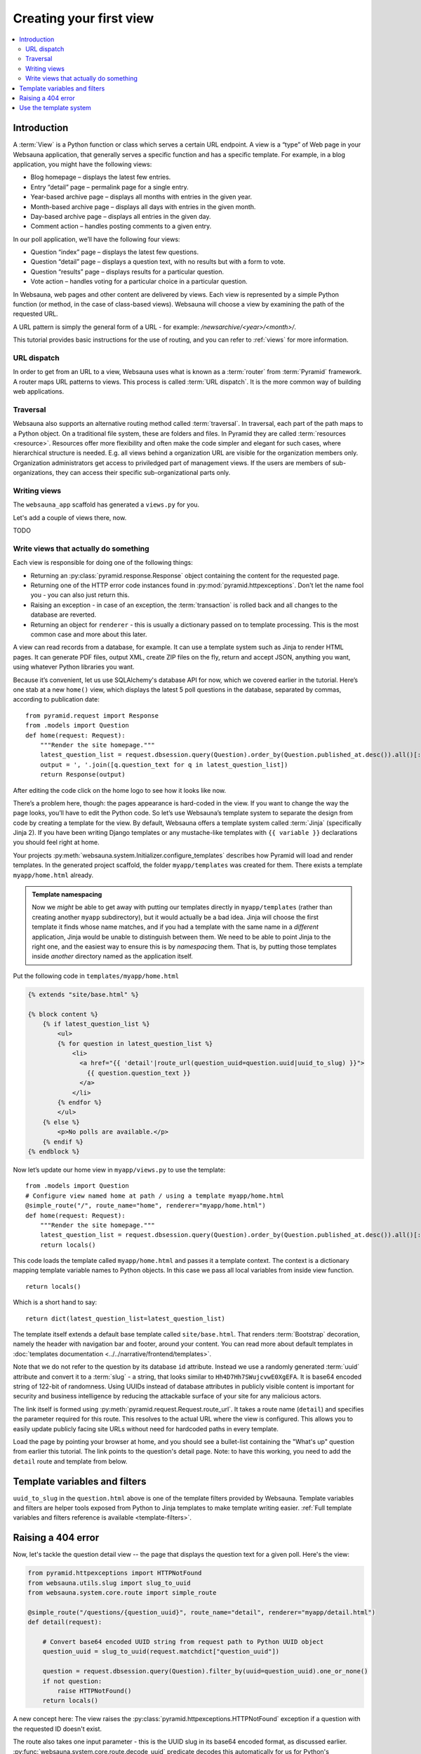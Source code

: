 ========================
Creating your first view
========================

.. contents:: :local:

Introduction
============

A :term:`View` is a Python function or class which serves a certain URL endpoint. A view is a “type” of Web page in your Websauna application, that generally serves a specific function and has a specific template. For example, in a blog application, you might have the following views:

* Blog homepage – displays the latest few entries.

* Entry “detail” page – permalink page for a single entry.

* Year-based archive page – displays all months with entries in the given year.

* Month-based archive page – displays all days with entries in the given month.

* Day-based archive page – displays all entries in the given day.

* Comment action – handles posting comments to a given entry.

In our poll application, we’ll have the following four views:

* Question “index” page – displays the latest few questions.

* Question “detail” page – displays a question text, with no results but with a form to vote.

* Question “results” page – displays results for a particular question.

* Vote action – handles voting for a particular choice in a particular question.

In Websauna, web pages and other content are delivered by views. Each view is represented by a simple Python function (or method, in the case of class-based views). Websauna will choose a view by examining the path of the requested URL.

A URL pattern is simply the general form of a URL - for example: `/newsarchive/<year>/<month>/`.

This tutorial provides basic instructions for the use of routing, and you can refer to :ref:`views` for more information.

URL dispatch
------------

In order to get from an URL to a view, Websauna uses what is known as a :term:`router` from :term:`Pyramid` framework. A router maps URL patterns to views. This process is called :term:`URL dispatch`. It is the more common way of building web applications.

Traversal
---------

Websauna also supports an alternative routing method called :term:`traversal`. In traversal, each part of the path maps to a Python object. On a traditional file system, these are folders and files. In Pyramid they are called :term:`resources <resource>`. Resources offer more flexibility and often make the code simpler and elegant for such cases, where hierarchical structure is needed. E.g. all views behind a organization URL are visible for the organization members only. Organization administrators get access to priviledged part of management views. If the users are members of sub-organizations, they can access their specific sub-organizational parts only.

Writing views
-------------

The ``websauna_app`` scaffold has generated a ``views.py`` for you.

Let's add a couple of views there, now.

TODO

Write views that actually do something
--------------------------------------

Each view is responsible for doing one of the following things:

* Returning an :py:class:`pyramid.response.Response` object containing the content for the requested page.

* Returning one of the HTTP error code instances found in :py:mod:`pyramid.httpexceptions`. Don't let the name fool you - you can also just return this.

* Raising an exception - in case of an exception, the :term:`transaction` is rolled back and all changes to the database are reverted.

* Returning an object for ``renderer`` - this is usually a dictionary passed on to template processing. This is the most common case and more about this later.

A view can read records from a database, for example. It can use a template system such as Jinja to render HTML pages. It can generate PDF files, output XML, create ZIP files on the fly, return and accept JSON, anything you want, using whatever Python libraries you want.

Because it’s convenient, let us use SQLAlchemy's database API for now, which we covered earlier in the tutorial. Here’s one stab at a new ``home()`` view, which displays the latest 5 poll questions in the database, separated by commas, according to publication date::

    from pyramid.request import Response
    from .models import Question
    def home(request: Request):
        """Render the site homepage."""
        latest_question_list = request.dbsession.query(Question).order_by(Question.published_at.desc()).all()[:5]
        output = ', '.join([q.question_text for q in latest_question_list])
        return Response(output)

After editing the code click on the home logo to see how it looks like now.

.. image:: images/question_plain.png
    :width: 640px

There’s a problem here, though: the pages appearance is hard-coded in the view. If you want to change the way the page looks, you’ll have to edit the Python code. So let’s use Websauna’s template system to separate the design from code by creating a template for the view. By default, Websauna offers a template system called :term:`Jinja` (specifically Jinja 2). If you have been writing Django templates or any mustache-like templates with ``{{ variable }}`` declarations you should feel right at home.

Your projects :py:meth:`websauna.system.Initializer.configure_templates` describes how Pyramid will load and render templates. In the generated project scaffold, the folder ``myapp/templates`` was created for them. There exists a template ``myapp/home.html`` already.

.. admonition:: Template namespacing

    Now we *might* be able to get away with putting our templates directly in
    ``myapp/templates`` (rather than creating another ``myapp`` subdirectory),
    but it would actually be a bad idea. Jinja will choose the first template
    it finds whose name matches, and if you had a template with the same name
    in a *different* application, Jinja would be unable to distinguish between
    them. We need to be able to point Jinja to the right one, and the easiest
    way to ensure this is by *namespacing* them. That is, by putting those
    templates inside *another* directory named as the application itself.


Put the following code in ``templates/myapp/home.html``

.. code-block:: html+jinja

    {% extends "site/base.html" %}

    {% block content %}
        {% if latest_question_list %}
            <ul>
            {% for question in latest_question_list %}
                <li>
                  <a href="{{ 'detail'|route_url(question_uuid=question.uuid|uuid_to_slug) }}">
                    {{ question.question_text }}
                  </a>
                </li>
            {% endfor %}
            </ul>
        {% else %}
            <p>No polls are available.</p>
        {% endif %}
    {% endblock %}


Now let’s update our home view in ``myapp/views.py`` to use the template::
    
    from .models import Question
    # Configure view named home at path / using a template myapp/home.html
    @simple_route("/", route_name="home", renderer="myapp/home.html")
    def home(request: Request):
        """Render the site homepage."""
        latest_question_list = request.dbsession.query(Question).order_by(Question.published_at.desc()).all()[:5]
        return locals()

This code loads the template called  ``myapp/home.html`` and passes it a template context. The context is a dictionary mapping template variable names to Python objects. In this case we pass all local variables from inside view function.

::

    return locals()

Which is a short hand to say::

    return dict(latest_question_list=latest_question_list)

The template itself extends a default base template called ``site/base.html``. That renders :term:`Bootstrap` decoration, namely the header with navigation bar and footer, around your content. You can read more about default templates in :doc:`templates documentation <../../narrative/frontend/templates>`.

Note that we do not refer to the question by its database ``id`` attribute. Instead we use a randomly generated :term:`uuid` attribute and convert it to a :term:`slug` - a string, that looks similar to ``Hh4D7Hh7SWujcvwE0XgEFA``. It is base64 encoded string of 122-bit of randomness. Using UUIDs instead of database attributes in publicly visible content is important for security and business intelligence by reducing the attackable surface of your site for any malicious actors.

The link itself is formed using :py:meth:`pyramid.request.Request.route_url`. It takes a route name (``detail``) and specifies the parameter required for this route. This resolves to the actual URL where the view is configured. This allows you to easily update publicly facing site URLs without need for hardcoded paths in every template.

Load the page by pointing your browser at home, and you should see a
bullet-list containing the "What's up" question from earlier this tutorial.
The link points to the question's detail page. Note: to have this working, you need to add the ``detail`` route and template from below.

.. image:: images/question_home.png
    :width: 640px

Template variables and filters
==============================

``uuid_to_slug`` in the ``question.html`` above is one of the template filters provided by Websauna. Template variables and filters are helper tools exposed from Python to Jinja templates to make template writing easier. :ref:`Full template variables and filters reference is available <template-filters>`.

Raising a 404 error
===================

Now, let's tackle the question detail view -- the page that displays the question text
for a given poll. Here's the view:

.. code-block:: python

    from pyramid.httpexceptions import HTTPNotFound
    from websauna.utils.slug import slug_to_uuid
    from websauna.system.core.route import simple_route

    @simple_route("/questions/{question_uuid}", route_name="detail", renderer="myapp/detail.html")
    def detail(request):

        # Convert base64 encoded UUID string from request path to Python UUID object
        question_uuid = slug_to_uuid(request.matchdict["question_uuid"])

        question = request.dbsession.query(Question).filter_by(uuid=question_uuid).one_or_none()
        if not question:
            raise HTTPNotFound()
        return locals()

A new concept here: The view raises the :py:class:`pyramid.httpexceptions.HTTPNotFound` exception
if a question with the requested ID doesn't exist.

The route also takes one input parameter - this is the UUID slug in its base64 encoded format, as discussed earlier. :py:func:`websauna.system.core.route.decode_uuid` predicate decodes this automatically for us for Python's :py:class:`uuid.UUID` object.

Use the template system
=======================

Back to the ``detail()`` view for our poll application. Given the context
variable ``question``, here's what the ``myapp/detail.html`` template might look
like:

.. code-block:: html+jinja

    {% extends "site/base.html" %}

    {% block content %}

    <h1>{{ question.question_text }}</h1>
    <ul>
    {% for choice in question.choices %}
        <li>{{ choice.choice_text }}</li>
    {% endfor %}
    </ul>

    {% endblock %}


.. image:: images/question_detail.png
    :width: 640px

We will describe the first, second and last line in a minute. For now, look at the rest.
The template system uses dot-lookup syntax to access variable attributes. In
the example of ``{{ question.question_text }}``, first Jinja does a dictionary lookup
on the object ``question``. Failing that, it tries an attribute lookup -- which
works, in this case. If attribute lookup had failed, it would've tried a
list-index lookup.

In the ``{% for %}`` loop, we iterate over the items of ``question.choices``, which are
the related database records of this question. Cool, isn't it?

